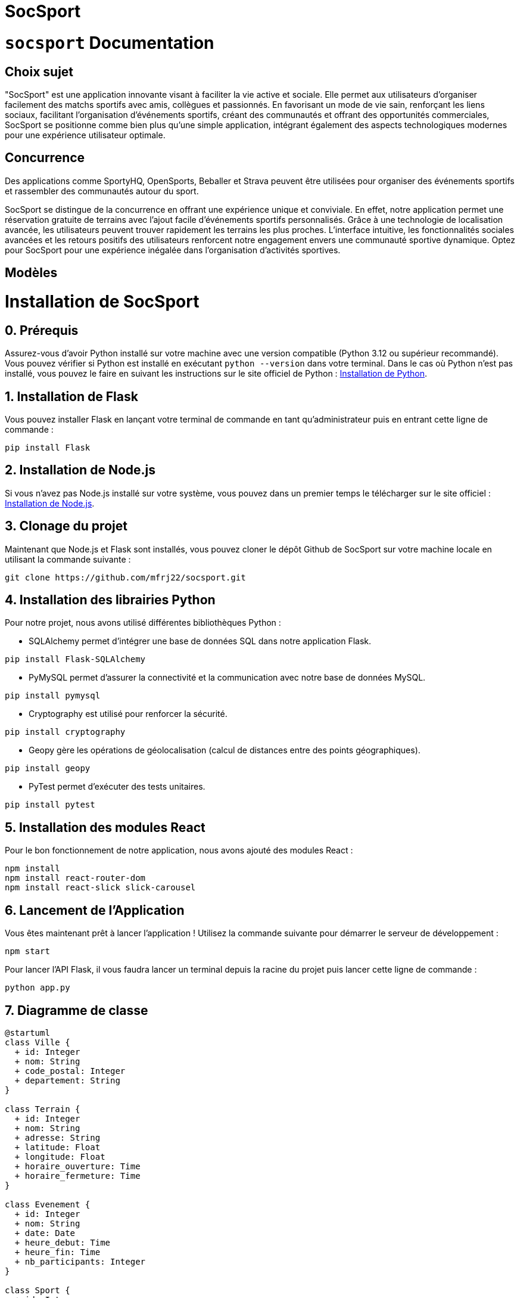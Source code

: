 = SocSport
:doctype: book

= ```socsport``` Documentation

== Choix sujet

"SocSport" est une application innovante visant à faciliter la vie active et sociale. Elle permet aux utilisateurs d'organiser facilement des matchs sportifs avec amis, collègues et passionnés. En favorisant un mode de vie sain, renforçant les liens sociaux, facilitant l'organisation d'événements sportifs, créant des communautés et offrant des opportunités commerciales, SocSport se positionne comme bien plus qu'une simple application, intégrant également des aspects technologiques modernes pour une expérience utilisateur optimale.

== Concurrence

Des applications comme SportyHQ, OpenSports, Beballer et Strava peuvent être utilisées pour organiser des événements sportifs et rassembler des communautés autour du sport. 

SocSport se distingue de la concurrence en offrant une expérience unique et conviviale. En effet, notre application permet une réservation gratuite de terrains avec l'ajout facile d'événements sportifs personnalisés. Grâce à une technologie de localisation avancée, les utilisateurs peuvent trouver rapidement les terrains les plus proches. L'interface intuitive, les fonctionnalités sociales avancées et les retours positifs des utilisateurs renforcent notre engagement envers une communauté sportive dynamique. Optez pour SocSport pour une expérience inégalée dans l'organisation d'activités sportives.

== Modèles

= Installation de SocSport

== 0. Prérequis
Assurez-vous d'avoir Python installé sur votre machine avec une version compatible (Python 3.12 ou supérieur recommandé). Vous pouvez vérifier si Python est installé en exécutant `python --version` dans votre terminal. Dans le cas où Python n'est pas installé, vous pouvez le faire en suivant les instructions sur le site officiel de Python : link:https://www.python.org/downloads/[Installation de Python].

== 1. Installation de Flask
Vous pouvez installer Flask en lançant votre terminal de commande en tant qu'administrateur puis en entrant cette ligne de commande :
[source, shell]
----
pip install Flask
----

== 2. Installation de Node.js
Si vous n'avez pas Node.js installé sur votre système, vous pouvez dans un premier temps le télécharger sur le site officiel : link:https://nodejs.org/fr[Installation de Node.js].

== 3. Clonage du projet
Maintenant que Node.js et Flask sont installés, vous pouvez cloner le dépôt Github de SocSport sur votre machine locale en utilisant la commande suivante :
[source, shell]
----
git clone https://github.com/mfrj22/socsport.git
----

== 4. Installation des librairies Python
Pour notre projet, nous avons utilisé différentes bibliothèques Python :

* SQLAlchemy permet d'intégrer une base de données SQL dans notre application Flask.
[source, shell]
----
pip install Flask-SQLAlchemy
----

* PyMySQL permet d'assurer la connectivité et la communication avec notre base de données MySQL.
[source, shell]
----
pip install pymysql
----

* Cryptography est utilisé pour renforcer la sécurité.
[source, shell]
----
pip install cryptography
----

* Geopy gère les opérations de géolocalisation (calcul de distances entre des points géographiques).
[source, shell]
----
pip install geopy
----

* PyTest permet d'exécuter des tests unitaires.
[source, shell]
----
pip install pytest
----

== 5. Installation des modules React
Pour le bon fonctionnement de notre application, nous avons ajouté des modules React :
[source, shell]
----
npm install
npm install react-router-dom
npm install react-slick slick-carousel
----

== 6. Lancement de l'Application
Vous êtes maintenant prêt à lancer l'application ! Utilisez la commande suivante pour démarrer le serveur de développement :
[source, shell]
----
npm start
----

Pour lancer l'API Flask, il vous faudra lancer un terminal depuis la racine du projet puis lancer cette ligne de commande :
[source, shell]
----
python app.py
----

== 7. Diagramme de classe 

----
@startuml
class Ville {
  + id: Integer
  + nom: String
  + code_postal: Integer
  + departement: String
}

class Terrain {
  + id: Integer
  + nom: String
  + adresse: String
  + latitude: Float
  + longitude: Float
  + horaire_ouverture: Time
  + horaire_fermeture: Time
}

class Evenement {
  + id: Integer
  + nom: String
  + date: Date
  + heure_debut: Time
  + heure_fin: Time
  + nb_participants: Integer
}

class Sport {
  + id: Integer
  + name: String
}

class Reservation {
  + id: Integer
  + nom_participant: String
  + prenom_participant: String
  + email_participant: String
  + tel_participant: String
}

Ville "1" -- "*" Terrain : a
Terrain "1" -- "*" Evenement : a
Evenement "1" -- "0..1" Terrain : a
Evenement "1" -- "*" Reservation : a
Sport "1" -- "*" Terrain : a
Sport "1" -- "*" Reservation : a
@enduml
----

== 8. Diagramme de séquence 

----
@startuml
actor User
participant Client
participant FlaskApp
database Database

User -> Client: Send POST request /nearest-fields
activate Client

Client -> FlaskApp: Handle POST /nearest-fields
activate FlaskApp

FlaskApp -> Database: Query all terrains
activate Database

Database --> FlaskApp: Return terrain data
deactivate Database

FlaskApp --> Client: Return JSON response
deactivate FlaskApp

Client --> User: Return nearest fields data
deactivate Client
@enduml
----

== 9. Diagramme entité/association 

----
@startuml
entity "Ville" {
  + id: Integer
  nom: String
  code_postal: Integer
  departement: String
}

entity "Terrain" {
  + id: Integer
  nom: String
  adresse: String
  latitude: Float
  longitude: Float
  horaire_ouverture: Time
  horaire_fermeture: Time
}

entity "Evenement" {
  + id: Integer
  nom: String
  date: Date
  heure_debut: Time
  heure_fin: Time
  nb_participants: Integer
}

entity "Sport" {
  + id: Integer
  name: String
}

entity "Reservation" {
  + id: Integer
  nom_participant: String
  prenom_participant: String
  email_participant: String
  tel_participant: String
}

Ville --{ Terrain
Terrain --{ Evenement
Evenement }--|> Terrain
Evenement --{ Reservation
Sport --{ Terrain
Sport --{ Reservation
@enduml
----



